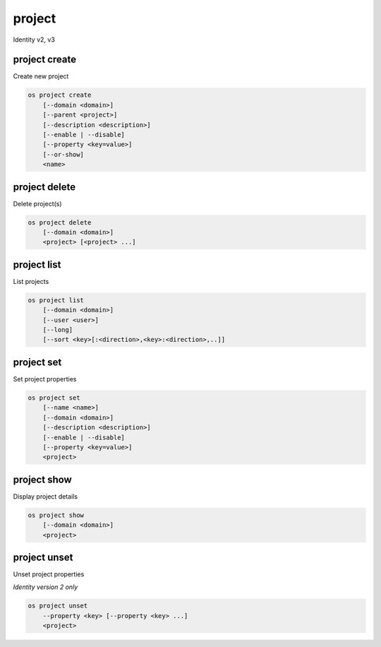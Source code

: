 =======
project
=======

Identity v2, v3

project create
--------------

Create new project

.. program:: project create
.. code:: bash

    os project create
        [--domain <domain>]
        [--parent <project>]
        [--description <description>]
        [--enable | --disable]
        [--property <key=value>]
        [--or-show]
        <name>

.. option:: --domain <domain>

    Domain owning the project (name or ID)

    .. versionadded:: 3

.. option:: --parent <project>

    Parent of the project (name or ID)

    .. versionadded:: 3

.. option:: --description <description>

    Project description

.. option:: --enable

    Enable project (default)

.. option:: --disable

    Disable project

.. option:: --property <key=value>

    Add a property to :ref:`\<name\> <project_create-name>`
    (repeat option to set multiple properties)

.. option:: --or-show

    Return existing project

    If the project already exists return the existing project data and do not fail.

.. _project_create-name:
.. describe:: <name>

    New project name

project delete
--------------

Delete project(s)

.. program:: project delete
.. code:: bash

    os project delete
        [--domain <domain>]
        <project> [<project> ...]

.. option:: --domain <domain>

    Domain owning :ref:`\<project\> <project_delete-project>` (name or ID)

    .. versionadded:: 3

.. _project_delete-project:
.. describe:: <project>

    Project to delete (name or ID)

project list
------------

List projects

.. program:: project list
.. code:: bash

    os project list
        [--domain <domain>]
        [--user <user>]
        [--long]
        [--sort <key>[:<direction>,<key>:<direction>,..]]

.. option:: --domain <domain>

    Filter projects by :option:`\<domain\> <--domain>` (name or ID)

    .. versionadded:: 3

.. option:: --user <user>

    Filter projects by :option:`\<user\> <--user>` (name or ID)

    .. versionadded:: 3

.. option:: --long

    List additional fields in output

.. option:: --sort <key>[:<direction>,<key>:<direction>,..]

    Sort output by selected keys and directions (asc or desc) (default: asc),
    multiple keys and directions can be specified --sort
    <key>[:<direction>,<key>:<direction>,..]

project set
-----------

Set project properties

.. program:: project set
.. code:: bash

    os project set
        [--name <name>]
        [--domain <domain>]
        [--description <description>]
        [--enable | --disable]
        [--property <key=value>]
        <project>

.. option:: --name <name>

    Set project name

.. option:: --domain <domain>

    Domain owning :ref:`\<project\> <project_set-project>` (name or ID)

    .. versionadded:: 3

.. option:: --description <description>

    Set project description

.. option:: --enable

    Enable project (default)

.. option:: --disable

    Disable project

.. option:: --property <key=value>

    Set a property on :ref:`\<project\> <project_set-project>`
    (repeat option to set multiple properties)

    *Identity version 2 only*

.. _project_set-project:
.. describe:: <project>

    Project to modify (name or ID)

project show
------------

Display project details

.. program:: project show
.. code:: bash

    os project show
        [--domain <domain>]
        <project>

.. option:: --domain <domain>

    Domain owning :ref:`\<project\> <project_show-project>` (name or ID)

    .. versionadded:: 3

.. option:: --parents

    Show the project\'s parents as a list

    .. versionadded:: 3

.. option:: --children

    Show project\'s subtree (children) as a list

    .. versionadded:: 3

.. _project_show-project:
.. describe:: <project>

    Project to display (name or ID)

project unset
-------------

Unset project properties

*Identity version 2 only*

.. program:: project unset
.. code:: bash

    os project unset
        --property <key> [--property <key> ...]
        <project>

.. option:: --property <key>

    Property key to remove from project (repeat option to remove multiple properties)

.. describe:: <project>

    Project to modify (name or ID)
